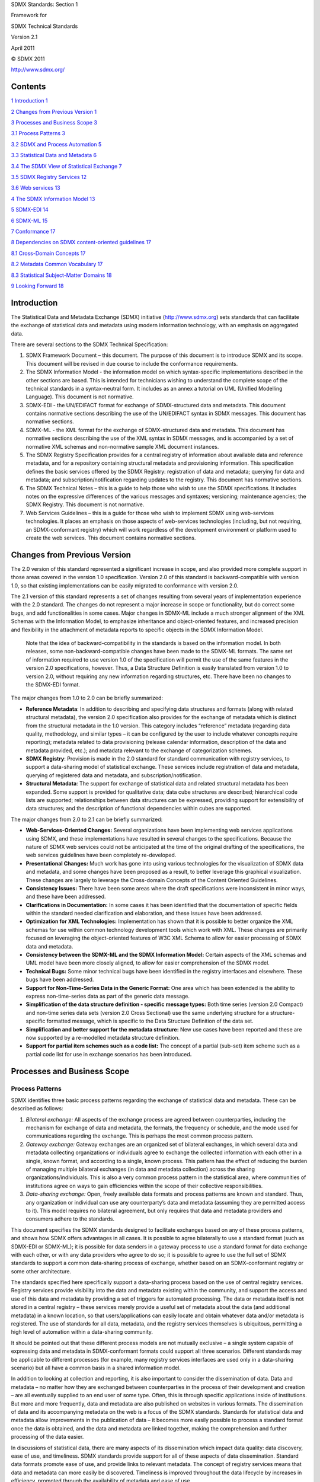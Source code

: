 SDMX Standards: Section 1

Framework for

SDMX Technical Standards

Version 2.1

April 2011

© SDMX 2011

http://www.sdmx.org/

Contents
========

`1 Introduction 1 <#introduction>`__

`2 Changes from Previous Version 1 <#changes-from-previous-version>`__

`3 Processes and Business Scope 3 <#processes-and-business-scope>`__

`3.1 Process Patterns 3 <#process-patterns>`__

`3.2 SDMX and Process Automation 5 <#sdmx-and-process-automation>`__

`3.3 Statistical Data and Metadata 6 <#statistical-data-and-metadata>`__

`3.4 The SDMX View of Statistical Exchange
7 <#the-sdmx-view-of-statistical-exchange>`__

`3.5 SDMX Registry Services 12 <#sdmx-registry-services>`__

`3.6 Web services 13 <#web-services>`__

`4 The SDMX Information Model 13 <#the-sdmx-information-model>`__

`5 SDMX-EDI 14 <#sdmx-edi>`__

`6 SDMX-ML 15 <#sdmx-ml>`__

`7 Conformance 17 <#conformance>`__

`8 Dependencies on SDMX content-oriented guidelines
17 <#dependencies-on-sdmx-content-oriented-guidelines>`__

`8.1 Cross-Domain Concepts 17 <#cross-domain-concepts>`__

`8.2 Metadata Common Vocabulary 17 <#metadata-common-vocabulary>`__

`8.3 Statistical Subject-Matter Domains
18 <#statistical-subject-matter-domains>`__

`9 Looking Forward 18 <#looking-forward>`__

Introduction
============

The Statistical Data and Metadata Exchange (SDMX) initiative
(http://www.sdmx.org) sets standards that can facilitate the exchange of
statistical data and metadata using modern information technology, with
an emphasis on aggregated data.

There are several sections to the SDMX Technical Specification:

1. SDMX Framework Document – this document. The purpose of this document
   is to introduce SDMX and its scope. This document will be revised in
   due course to include the conformance requirements.

2. The SDMX Information Model - the information model on which
   syntax-specific implementations described in the other sections are
   based. This is intended for technicians wishing to understand the
   complete scope of the technical standards in a syntax-neutral form.
   It includes as an annex a tutorial on UML (Unified Modelling
   Language). This document is not normative.

3. SDMX-EDI - the UN/EDIFACT format for exchange of SDMX-structured data
   and metadata. This document contains normative sections describing
   the use of the UN/EDIFACT syntax in SDMX messages. This document has
   normative sections.

4. SDMX-ML - the XML format for the exchange of SDMX-structured data and
   metadata. This document has normative sections describing the use of
   the XML syntax in SDMX messages, and is accompanied by a set of
   normative XML schemas and non-normative sample XML document
   instances.

5. The SDMX Registry Specification provides for a central registry of
   information about available data and reference metadata, and for a
   repository containing structural metadata and provisioning
   information. This specification defines the basic services offered by
   the SDMX Registry: registration of data and metadata; querying for
   data and metadata; and subscription/notification regarding updates to
   the registry. This document has normative sections.

6. The SDMX Technical Notes – this is a guide to help those who wish to
   use the SDMX specifications. It includes notes on the expressive
   differences of the various messages and syntaxes; versioning;
   maintenance agencies; the SDMX Registry. This document is not
   normative.

7. Web Services Guidelines – this is a guide for those who wish to
   implement SDMX using web-services technologies. It places an emphasis
   on those aspects of web-services technologies (including, but not
   requiring, an SDMX-conformant registry) which will work regardless of
   the development environment or platform used to create the web
   services. This document contains normative sections.

Changes from Previous Version
=============================

The 2.0 version of this standard represented a significant increase in
scope, and also provided more complete support in those areas covered in
the version 1.0 specification. Version 2.0 of this standard is
backward-compatible with version 1.0, so that existing implementations
can be easily migrated to conformance with version 2.0.

The 2.1 version of this standard represents a set of changes resulting
from several years of implementation experience with the 2.0 standard.
The changes do not represent a major increase in scope or functionality,
but do correct some bugs, and add functionalities in some cases. Major
changes in SDMX-ML include a much stronger alignment of the XML Schemas
with the Information Model, to emphasize inheritance and object-oriented
features, and increased precision and flexibility in the attachment of
metadata reports to specific objects in the SDMX Information Model.

   Note that the idea of backward-compatibility in the standards is
   based on the information model. In both releases, some
   non-backward-compatible changes have been made to the SDMX-ML
   formats. The same set of information required to use version 1.0 of
   the specification will permit the use of the same features in the
   version 2.0 specifications, however. Thus, a Data Structure
   Definition is easily translated from version 1.0 to version 2.0,
   without requiring any new information regarding structures, etc.
   There have been no changes to the SDMX-EDI format.

The major changes from 1.0 to 2.0 can be briefly summarized:

-  **Reference Metadata**: In addition to describing and specifying data
   structures and formats (along with related structural metadata), the
   version 2.0 specification also provides for the exchange of metadata
   which is distinct from the structural metadata in the 1.0 version.
   This category includes “reference” metadata (regarding data quality,
   methodology, and similar types – it can be configured by the user to
   include whatever concepts require reporting); metadata related to
   data provisioning (release calendar information, description of the
   data and metadata provided, etc.); and metadata relevant to the
   exchange of categorization schemes.

-  **SDMX Registry**: Provision is made in the 2.0 standard for standard
   communication with registry services, to support a data-sharing model
   of statistical exchange. These services include registration of data
   and metadata, querying of registered data and metadata, and
   subscription/notification.

-  **Structural Metadata**: The support for exchange of statistical data
   and related structural metadata has been expanded. Some support is
   provided for qualitative data; data cube structures are described;
   hierarchical code lists are supported; relationships between data
   structures can be expressed, providing support for extensibility of
   data structures; and the description of functional dependencies
   within cubes are supported.

The major changes from 2.0 to 2.1 can be briefly summarized:

-  **Web-Services-Oriented Changes:** Several organizations have been
   implementing web services applications using SDMX, and these
   implementations have resulted in several changes to the
   specifications. Because the nature of SDMX web services could not be
   anticipated at the time of the original drafting of the
   specifications, the web services guidelines have been completely
   re-developed.

-  **Presentational Changes:** Much work has gone into using various
   technologies for the visualization of SDMX data and metadata, and
   some changes have been proposed as a result, to better leverage this
   graphical visualization. These changes are largely to leverage the
   Cross-domain Concepts of the Content Oriented Guidelines.

-  **Consistency Issues:** There have been some areas where the draft
   specifications were inconsistent in minor ways, and these have been
   addressed.

-  **Clarifications in Documentation:** In some cases it has been
   identified that the documentation of specific fields within the
   standard needed clarification and elaboration, and these issues have
   been addressed.

-  **Optimization for XML Technologies:** Implementation has shown that
   it is possible to better organize the XML schemas for use within
   common technology development tools which work with XML. These
   changes are primarily focused on leveraging the object-oriented
   features of W3C XML Schema to allow for easier processing of SDMX
   data and metadata.

-  **Consistency between the SDMX-ML and the SDMX Information Model:**
   Certain aspects of the XML schemas and UML model have been more
   closely aligned, to allow for easier comprehension of the SDMX model.

-  **Technical Bugs:** Some minor technical bugs have been identified in
   the registry interfaces and elsewhere. These bugs have been
   addressed.

-  **Support for Non-Time-Series Data in the Generic Format:** One area
   which has been extended is the ability to express non-time-series
   data as part of the generic data message.

-  **Simplification of the data structure definition - specific message
   types:** Both time series (version 2.0 Compact) and non-time series
   data sets (version 2.0 Cross Sectional) use the same underlying
   structure for a structure-specific formatted message, which is
   specific to the Data Structure Definition of the data set.

-  **Simplification and better support for the metadata structure:** New
   use cases have been reported and these are now supported by a
   re-modelled metadata structure definition.

-  **Support for partial item schemes such as a code list:** The concept
   of a partial (sub-set) item scheme such as a partial code list for
   use in exchange scenarios has been introduced\ **.**

Processes and Business Scope
============================

Process Patterns
----------------

SDMX identifies three basic process patterns regarding the exchange of
statistical data and metadata. These can be described as follows:

1. *Bilateral exchange:* All aspects of the exchange process are agreed
   between counterparties, including the mechanism for exchange of data
   and metadata, the formats, the frequency or schedule, and the mode
   used for communications regarding the exchange. This is perhaps the
   most common process pattern.

2. *Gateway exchange:* Gateway exchanges are an organized set of
   bilateral exchanges, in which several data and metadata collecting
   organizations or individuals agree to exchange the collected
   information with each other in a single, known format, and according
   to a single, known process. This pattern has the effect of reducing
   the burden of managing multiple bilateral exchanges (in data and
   metadata collection) across the sharing organizations/individuals.
   This is also a very common process pattern in the statistical area,
   where communities of institutions agree on ways to gain efficiencies
   within the scope of their collective responsibilities.

3. *Data-sharing exchange:* Open, freely available data formats and
   process patterns are known and standard. Thus, any organization or
   individual can use any counterparty’s data and metadata (assuming
   they are permitted access to it). This model requires no bilateral
   agreement, but only requires that data and metadata providers and
   consumers adhere to the standards.

This document specifies the SDMX standards designed to facilitate
exchanges based on any of these process patterns, and shows how SDMX
offers advantages in all cases. It is possible to agree bilaterally to
use a standard format (such as SDMX-EDI or SDMX-ML); it is possible for
data senders in a gateway process to use a standard format for data
exchange with each other, or with any data providers who agree to do so;
it is possible to agree to use the full set of SDMX standards to support
a common data-sharing process of exchange, whether based on an
SDMX-conformant registry or some other architecture.

The standards specified here specifically support a data-sharing process
based on the use of central registry services. Registry services provide
visibility into the data and metadata existing within the community, and
support the access and use of this data and metadata by providing a set
of triggers for automated processing. The data or metadata itself is not
stored in a central registry – these services merely provide a useful
set of metadata about the data (and additional metadata) in a known
location, so that users/applications can easily locate and obtain
whatever data and/or metadata is registered. The use of standards for
all data, metadata, and the registry services themselves is ubiquitous,
permitting a high level of automation within a data-sharing community.

It should be pointed out that these different process models are not
mutually exclusive – a single system capable of expressing data and
metadata in SDMX-conformant formats could support all three scenarios.
Different standards may be applicable to different processes (for
example, many registry services interfaces are used only in a
data-sharing scenario) but all have a common basis in a shared
information model.

In addition to looking at collection and reporting, it is also important
to consider the dissemination of data. Data and metadata – no matter how
they are exchanged between counterparties in the process of their
development and creation – are all eventually supplied to an end user of
some type. Often, this is through specific applications inside of
institutions. But more and more frequently, data and metadata are also
published on websites in various formats. The dissemination of data and
its accompanying metadata on the web is a focus of the SDMX standards.
Standards for statistical data and metadata allow improvements in the
publication of data – it becomes more easily possible to process a
standard format once the data is obtained, and the data and metadata are
linked together, making the comprehension and further processing of the
data easier.

In discussions of statistical data, there are many aspects of its
dissemination which impact data quality: data discovery, ease of use,
and timeliness. SDMX standards provide support for all of these aspects
of data dissemination. Standard data formats promote ease of use, and
provide links to relevant metadata. The concept of registry services
means that data and metadata can more easily be discovered. Timeliness
is improved throughout the data lifecycle by increases in efficiency,
promoted through the availability of metadata and ease of use.

It is important to note that SDMX is primarily focused on the *exchange*
and *dissemination* of statistical data and metadata. There may also be
many uses for the standard model and formats specified here in the
context of internal processing of data that are not concerned with the
exchange between organizations and users, however. It is felt that a
clear, standard formatting of data and metadata for the purposes of
exchange and dissemination can also facilitate internal processing by
organizations and users, but this is not the focus of the specification.

SDMX and Process Automation
---------------------------

Statistical data and metadata exchanges employ many different automated
processes, but some are of more general interest than others. There are
some common information technologies that are nearly ubiquitous within
information systems today. SDMX aims to provide standards that are most
useful for these automated processes and technologies.

Briefly, these can be described as:

1. *Batch Exchange of Data and Metadata:* The transmission of whole or
   partial databases between counterparties, including incremental
   updating.

2. *Provision of Data and Metadata on the Internet:* Internet technology
   - including its use in private or semi-private TCP/IP networks - is
   extremely common. This technology includes XML and web services as
   primary mechanisms for automating data and metadata provision, as
   well as the more traditional static HTML and database-driven
   publishing.

3. *Generic Processes:* While many applications and processes are
   specific to some set of data and metadata, other types of automated
   services and processes are designed to handle any type of statistical
   data and metadata whatsoever. This is particularly true in cases
   where portal sites and data feeds are made available on the Internet.

4. *Presentation and Transformation of Data:* In order to make data and
   metadata useful to consumers, they must support automated processes
   that transform them into application-specific processing formats,
   other standard formats, and presentational formats. Although not
   strictly an aspect of exchange, this type of automated processing
   represents a set of requirements that must be supported if the
   information exchange between counterparties is itself to be
   supported.

The SDMX standards specified here are designed to support the
requirements of all of these automation processes and technologies.

Statistical Data and Metadata
-----------------------------

To avoid confusion about which "data" and "metadata" are the intended
content of the SDMX formats specified here, a statement of scope is
offered. Statistical "data" are sets of often numeric observations which
typically have time associated with them. They are associated with a set
of metadata values, representing specific concepts, which act as
identifiers and descriptors of the data. These metadata values and
concepts can be understood as the named dimensions of a
multi-dimensional co-ordinate system, describing what is often called a
"cube" of data.

SDMX identifies a standard technique for modelling, expressing, and
understanding the structure of this multi-dimensional "cube", allowing
automated processing of data from a variety of sources. This approach is
widely applicable across types of data and attempts to provide the
simplest and most easily comprehensible technique that will support the
exchange of this broad set of data and related metadata.

The term "metadata" is very broad indeed. A distinction can be made
between “structural” metadata – those concepts used in the description
and identification of statistical data and metadata – and “reference”
metadata – the larger set of concepts that describe and qualify
statistical data sets and processing more generally, and which are often
associated not with specific observations or series of data, but with
entire collections of data or even the institutions which provide that
data.

The SDMX Information Model provides for the structuring not only of
data, but also of “reference” metadata. While these reference metadata
structures exist independent of the data and its structural metadata,
they are often linked. The SDMX Information Model provides for the
attachment of reference metadata to any part of the data or structural
metadata, as well as for the reporting and exchange of the reference
metadata and its structural descriptions. This function of the SDMX
standards supports many aspects of data quality initiatives, allowing as
it does for the exchange of metadata in its broadest sense, of which
quality-related metadata is a major part.

Metadata are associated not only with data, but also with the process of
providing and managing the flow of data. The SDMX Information Model
provides for a set of metadata concerned with “data provisioning” –
metadata which are useful to those who need to understand the content
and form of a data provider’s output. Each data provider can describe in
standard fashion the content of and dependencies within the data and
metadata sets which they produce, and supply information about the
scheduling and mechanism by which their data and metadata are provided.
This allows for automation of some validation and control functions, as
well as supporting management of data reporting.

SDMX also recognizes the importance of classification schemes in
organizing and managing the exchange and dissemination of data and
metadata. It is possible to express information about classification
schemes and domain categories in SDMX, along with their relationships to
data and metadata sets, as well as to categorize other objects in the
model.

The SDMX standards offer a common model, a choice of syntax and, for
XML, a choice of data formats which support the exchange of any type of
statistical data meeting the definition above; several optimized formats
are specified based on the specific requirements of each implementation,
as described below in the SDMX-ML section.

The formal objects in the information model are presented briefly below,
but are also discussed in more detail elsewhere in this specification.

|image0|

-  Figure 1: High Level Schematic of Major Artefacts in the SDMX
   Information Model

The SDMX View of Statistical Exchange
-------------------------------------

Version 1.0 of ISO/TS 17369 SDMX covered statistical data sets and the
metadata related to the structure of these data sets. This scope was
useful in supporting the different models of statistical exchange
(bilateral exchange, gateway exchange, and data-sharing) but was not by
itself sufficient to support them completely. Versions 2.0 and 2.1
provide a much more complete view of statistical exchange, so that an
open data-sharing model can be fully supported, and other models of
exchange can be more completely automated. In order to produce technical
standards that will support this increased scope, the SDMX Information
Model provides a broader set of formal objects which describe the
actors, processes, and resources within statistical exchanges.

It is important to understand the set of formal objects not only in a
technical sense, but also in terms of what they represent in the
real-world exchange of statistical data and metadata.

The first version of SDMX provided for data sets - specific statistical
data reported according to a specific structure, for a specific time
range - and for data structure definitions - the metadata which
describes the structure of statistical data sets. These are important
objects in statistical exchanges, and are retained and enhanced in the
second version of the standards in a backward-compatible form. A related
object in statistical exchanges is the "data flow" - this supports the
concept of data reporting or dissemination on an ongoing basis. "Data
flows" can be understood as data sets which are not bounded by time.
Data structures are owned and maintained by agencies - in a similar
fashion, data flows are owned by maintenance agencies.

Versions 2.0 and 2.1 – like version 1.0 – allow for the publication of
statistical data (and the related structural metadata) but also provide
for the standard, systematic representation of reference metadata.
Reference metadata are reported not as an integral part of a data set,
but independent of the statistical data. SDMX provides for reference
"metadata sets", "metadata structure definitions", and "metadata flows".
These objects are very similar to data sets, data structure definitions,
and data flows, but they concern reference metadata rather than
statistical observations. In the same way that data providers may
publish statistical data, they may also publish reference metadata.
Metadata structural definitions are maintained by agencies in a fashion
similar to the way that agencies maintain data structure definitions,
the structural definitions of data sets.

The structural definitions of both data and reference metadata associate
specific statistical concepts with their representations, whether
textual, coded, etc. In SDMX version 2.0/2.1, these concepts are taken
from a "concept scheme" which is maintained by a specific agency.
Concept schemes group a set of concepts, provide their definitions and
names, and allow for semantic relationships to be expressed, when some
concepts are specializations of others. It is possible for a single
concept scheme to be used both for data structures - key families - and
for reference metadata structures.

Inherent in any statistical exchange – and in many dissemination
activities - is a concept of "service level agreement", even if this is
not formalized or made explicit. SDMX incorporates this idea in objects
termed "provision agreements". Data providers may provide data to many
different data flows. Data flows may incorporate data coming from more
than one data provider. Provision agreements are the objects which tell
you which data providers are supplying what data to which data flows.
The same is true for metadata flows.

Provision agreements allow for a variety of information to be made
available: the schedule by which statistical data or metadata is
reported or published, the specific topics about which data or metadata
is reported within the theoretically possible set of data (as described
by a data structure definition or reference metadata structure
definition), and the time period covered by the statistical data and
metadata. This set of information is termed "constraint" in the SDMX
Information Model.

A brief summary of the objects described in the information model
includes:

-  **Data Set:** Data is organized into discrete sets, which include
   particular observations for a specific period of time. A data set can
   be understood as a collection of similar data, sharing a structure,
   which covers a fixed period of time.

-  **Data Structure Definition (DSD, also known as Key Family in Version
   2.0):** Each data set has a set of structural metadata. These
   descriptions are referred to in SDMX as Data Structure Definitions,
   which include information about how concepts are associated with the
   measures, dimensions, and attributes of a data “cube,” along with
   information about the representation of data and related identifying
   and descriptive (structural) metadata. In Version 2.1, the term "Key
   Family" is replaced by "Data Structure Definition" (DSD) both in XML
   Schemas and the Information Model.

-  **Code list:** Code lists enumerate a set of values to be used in the
   representation of dimensions, attributes, and other structural parts
   of SDMX. They can be supplemented by other structural metadata which
   indicates how codes are organized into hierarchies.

-  **Organisation Scheme:** Organisations and organisation structure can
   be defined in an Organisation Scheme. Specific Organisation Schemes
   exist for Maintenance Agency, Data Provider, Data Consumer, and
   Organisation Unit.

-  **Category Scheme and Categorisation:** Category schemes are made up
   of a hierarchy of categories, which in SDMX may include any type of
   useful classification for the organization of data and metadata. A
   Categorisation links a category to an identifiable object. In this
   way sets of objects can be categorised. A statistical subject-matter
   domain scheme is implemented in SDMX as a Category Scheme.

-  **Concept Scheme:** A concept scheme is a maintained list of concepts
   that are used in data structure definitions and metadata structure
   definitions. There can be many such concept schemes. A “core”
   representation of the concept can be specified (e.g. a core code
   list, or other representation such as “date”). Note that this core
   representation can be overridden in the data structure definition or
   metadata structure definition that uses the concept. Indeed,
   organisations wishing to remain with version 1.0 key family schema
   specifications will continue to declare the representation in the key
   family definition.

-  **Metadata Set:** A reference metadata set is a set of information
   pertaining to an object within the formal SDMX view of statistical
   exchange: they may describe the maintainers of data or structural
   definitions; they may describe the schedule on which data is
   released; they may describe the flow of a single type of data over
   time; they may describe the quality of data, etc. In SDMX, the
   creators of reference metadata may take whatever concepts they are
   concerned with, or obliged to report, and provide a reference
   metadata set containing that information.

-  **Metadata Structure Definition:** A reference metadata set also has
   a set of structural metadata which describes how it is organized.
   This metadata set identifies what reference metadata concepts are
   being reported, how these concepts relate to each other (typically as
   hierarchies), what their presentational structure is, how they may be
   represented (as free text, as coded values, etc.), and with which
   formal SDMX object types they are associated.

-  **Dataflow Definition:** In SDMX, data sets are reported or
   disseminated according to a data flow definition. The data flow
   definition identifies the data structure definition and may be
   associated with one or more subject matter domains via a
   Categorisation (this facilitates the search for data according to
   organised category schemes). Constraints, in terms of reporting
   periodicity or sub set of possible keys that are allowed in a data
   set, may be attached to the data flow definition.

-  **Metadataflow Definition:** A metadata flow definition is very
   similar to a data flow definition, but describes, categorises, and
   constrains metadata sets.

-  **Data Provider:** An organization which produces data or reference
   metadata is termed a data provider.

-  **Provision Agreement:** The set of information which describes the
   way in which data sets and metadata sets are provided by a data
   provider. A provision agreement can be constrained in much the same
   way as a data or metadata flow definition. Thus, a data provider can
   express the fact that it provides a particular data flow covering a
   specific set of countries and topics, Importantly, the actual source
   of registered data or metadata is attached to the provision agreement
   (in terms of a URL). The term “agreement” is used because this
   information can be understood as the basis of a “service-level
   agreement”. In SDMX, however, this is informational metadata to
   support the technical systems, as opposed to any sort of contractual
   information (which is outside the scope of a technical
   specification).

-  **Constraint:** Constraints describe a subset of a data source or
   metadata source, and may also provide information about scheduled
   releases of data. They are associated with data providers, provision
   agreements, data flows, metadataflows, data structure definitions and
   metadata structure definitions.

-  **Structure Set:** Structure sets provide a mechanism for grouping
   structural metadata together to form a complete description of the
   relationships between specific, related sets of data and metadata.
   They can be used to map dimensions and attributes to one another, to
   map concepts, to map code lists, and to map category schemes. They
   can be used to describe “cubes” of data, even when the data within
   the cube does not share a single dimensionality.

-  **Reporting Taxonomy:** A reporting taxonomy allows an organisation
   to link (possibly in a hierarchical way) a number of cube or data
   flow definitions which together form a complete “report” of data or
   metadata. This supports primary reporting which often comprises
   multiple cubes of heterogeneous data, but may also support other
   collection and reporting functions. It also supports the
   specification of publications such as a yearbook, in terms of the
   data or metadata contained in the publication.

-  **Process:** The process class provides a way to model statistical
   processes as a set of interconnected *process steps.* Although not
   central to the exchange and dissemination of statistical data and
   metadata, having a shared description of processing allows for the
   interoperable exchange and dissemination of reference metadata sets
   which describe processes-related concepts.

-  **Hierarchical Code List:** This supports the specification of code
   hierarchies. The codes themselves are referenced from the code lists
   in which they are maintained. The Hierarchical Code List thus
   specifies the organisation of the codes in one or more hierarchies,
   but does not define the codes themselves.

**Notes on Data Structuring**

A “cube” is a rich, multi-dimensional construct, which can be viewed
along any of its axes (or “dimensions”). Whilst the full structure of
cube data can be described in SDMX, the actual “data” specification of
SDMX takes a slightly narrower view of these requirements in its version
2.0/2.1 specifications for the purposes of formatting the data for
transmission. The view of data in many SDMX formats is primarily as time
series – that is, as a set of observations which are organized around
the time dimension, so that each observation occurs progressively
through time.

There are, however, many types of statistical data which are not
typically organized for exchange as time series where data are organized
around some other, non-time dimension of the cube – what is often called
“cross-sectional” data. SDMX supports a unified format that represents
in the data set an organisation of the data along any single dimension.
In this context, time series is a particular case of the unified format.

Another type of structure commonly found in statistical “cubes” of data
is the hierarchical classification, used to describe the points along
any of its dimensions (or axes). In the 1.0 version, SDMX standards did
not provide full support for this functionality. The introduction of
these hierarchical classifications is present in the current version of
the standard.

Further, there is support for the expression of functional dependencies
between the various dimensions of a cube, giving support for better
processing of “sparse cubes”. This is an aspect of “constraints”, which
allow for the framing of a cube region, or for the provision of a set of
valid keys within the total set of keys described by the data structure
definition.

**Notes on Reference Metadata Structuring**

Metadata structures are based on the idea that concepts can be organised
into semantic and presentational hierarchies, and that these hierarchies
can form the basis for the structuring of XML reporting formats. There
are three message types in SDMX-ML which serve this purpose: the
Structure message (providing the metadata structure definition), the
Generic Metadata message (providing a single format for any metadata
structure definition), and the Structure-specific Metadata message
(providing a metadata structure definition-specific format). Typically,
this mechanism is suited to supporting reference metadata reporting and
dissemination.

The Metadata Structure Definition takes *any* concept from concept
schemes, and describes how they can be formed into a reporting or
dissemination structure as metadata attributes – either as a flat list,
or as a hierarchy. The metadata attributes are assigned representations
(coded, textual, etc.) and the number of occurrences. The “target” of
the metadata – that is, the class of process, information, organisation,
exchange, etc. – which is the subject of the metadata is described.
Because the SDMX Information Model gives a formalization of statistical
exchange and dissemination, the model can be used as a typology of the
different actors and resources within statistical activities. Thus, the
“targets” (subjects) of reference metadata sets and metadata flows can
be described as corresponding to some standard class by reference to
this model.

As with data structures, the generic format for metadata sets provides a
known document structure, whilst the structure specific format is
derived specifically from a metadata structure definition and can
perform a higher degree of schema validation.

SDMX Registry Services
----------------------

In order to provide visibility into the large amount of data and
metadata which exists within the SDMX model of statistical exchange, it
is felt that an architecture based on a set of registry services is
potentially useful. A “registry” – as understood in web-services
terminology – is an application which maintains and stores metadata for
querying, and which can be used by any other application in the network
with sufficient access privileges (though note that the mechanism of
access control is outside of the scope of the SDMX standard). It can be
understood as the index of a distributed database or metadata repository
which is made up of all the data provider’s data sets and reference
metadata sets within a statistical community, located across the
Internet or similar network.

Note that the SDMX registry services are not concerned with the storage
of data or reference metadata. The assumption is that data and reference
metadata lives on the sites of its data providers. The SDMX registry
services concern themselves with providing visibility of the data and
reference metadata, and information needed to access the data and
reference metadata. Thus, a registered data set will have its URL
available in the registry, but not the data itself. An application which
wishes to access that data would query the registry, perhaps by drilling
down via a Category Scheme and Dataflow, for the URL of a registered
data source, and then retrieve the data directly from the data provider
(using an SDMX-ML query message or other mechanism).

SDMX does not require a particular technology implementation of the
registry – instead, it specifies the standard interfaces which may be
supported by a registry. Thus, users may implement an SDMX-conformant
registry in any fashion they choose, so long as the interfaces are
supported as specified here. These interfaces are expressed as XML
documents, and form a new part of the SDMX-ML language.

The registry services discussed here can be briefly summarized:

-  **Maintenance of Structural Metadata:** This registry service allows
   users with maintenance agency access privileges to submit and modify
   structural metadata. In this aspect the registry is acting as a
   structural metadata repository. However, it is permissible in an SDMX
   structure to submit just the “stub” of the structural object, such as
   a code list, and for this stub to reference the actual location from
   where the metadata can be retrieved, either from a file or a
   structural metadata resource, such as another registry.

-  **Registration of Data and Metadata Sources:** This registry service
   allows users with maintenance agency access privileges to inform the
   registry of the existence and location (for retrieval) of data sets
   and reference metadata sets. The registry stores metadata about these
   objects, and links it to the structural metadata that give sufficient
   structural information for an application to process it, or for an
   application to discover its existence. Objects in the registry are
   organized and categorized according to one or more category schemes.

-  **Querying:** The registry services have interfaces for querying the
   metadata contained in a registry, so that applications and users can
   discover the existence of data sets and reference metadata sets,
   structural metadata, the providers/agencies associated with those
   objects, and the provider agreements which describe how the data and
   metadata are made available, and how they are categorized.

-  **Subscription/Notification:** It is possible to “subscribe” to
   specific objects in a registry, so that a notification will be sent
   to all subscribers whenever the registry objects are updated.

Web services
------------

Web services allow computer applications to exchange data directly over
the Internet, essentially allowing modular or distributed computing in a
more flexible fashion than ever before. In order to allow web services
to function, however, many standards are required: for requesting and
supplying data; for expressing the enveloping data which is used to
package exchanged data; for describing web services to one another, to
allow for easy integration into applications that use other web services
as data resources.

SDMX provides guidelines for using these standards in a fashion which
will promote interoperability among SDMX web services, and allow for the
creation of generic client applications which will be able to
communicate meaningfully with any SDMX web service which implements
these guidelines.

More specifically, the SDMX web services guidelines offer:

-  A normative interface (WSDL) for SOAP-based web services: The 2.0
   Web-Services Guidelines contained a set of web-services functions,
   but these have been found through implementation to be insufficient
   for the types of SDMX-based web services now being developed.
   Furthermore, the operations and their payload have now become
   normative (WSDL).

-  A normative interface (WADL) for RESTful web services: The RESTful
   API focuses on simplicity. The aim is not to replicate the full
   semantic richness of the SDMX-ML Query message but to make it simple
   to perform a limited set of standard queries. Also, in contrast to
   other parts of the SDMX specification, the RESTful API focuses solely
   on data retrieval (via HTTP GET).

A normative list of common error codes: When web services are used, it
is necessary to have error codes which can help to explain the situation
when problems are encountered. Prior to version 2.1 of the SDMX
standard, there was no set of agreed error codes for use with SDMX web
services. Version 2.1 of the SDMX standard fills that gap.

The SDMX Information Model
==========================

SDMX provides a way of modelling statistical data, and defines the set
of metadata constructs used for this purpose. Because SDMX specifies
formats in two syntaxes for expressing data and structural metadata, the
model is used as a mechanism for guaranteeing that transformation
between the different formats are lossless. All of the formats are
syntax-bound expressions of the common information model. SDMX version
1.0 has based itself on GESMES/TS as an input to the model and formats,
both to build on the proven success of this model for time series data
exchange, and to ensure backward compatibility with existing
GESMES/TS-based systems. Version 2.0/2.1 expands upon the version 1.0
basis to provide a more comprehensive model.

SDMX recognizes that statistical data is structured; in SDMX this
structure is termed a Data Structure Definition. “Data sets” are made up
of one or more lower-level “groups”, based on their degrees of
similarity. Each group is in turn comprised of one or more “series” of
data. Each series or section has a “key” - values for each of a cluster
of concepts, also called "dimensions" - which identifies it, and one or
more “observations”, which typically combine the time of the
observation, and the value of the observation (e.g., measurement).
Additionally, metadata may be attached at any level of this structure as
descriptive “attributes”. Code lists (enumerations) and other patterns
for representation of data and metadata are also modelled.

There is some similarity between “cube” structures commonly used to
process statistical data, and the Data Structure Definition idea in the
SDMX Information Model. It is important to note that the data as
structured according to the SDMX Information Model is optimized for
exchange, potentially with partners who may have no ability to process a
“cube” of data coming from complex statistical systems. SDMX time series
can be understood as “slices” of the cube. Such a slice is identified by
its key. A "series" key consists of the values for all dimensions
specified by the key family except time. It is certainly possible to
reconstruct and describe data cubes from SDMX-structured data, and to
exchange such databases according to the proposed standards. In version
2.0, it becomes possible to more fully describe the structure of cubes,
with hierarchical code lists, constraints, and relationships between
data structure definitions.

In version 2.0/2.1, the SDMX standards also provide a view of reference
metadata: a mechanism for referencing the meaningful “objects” within
the SDMX view of statistical exchange processes (data providers,
structures, provisioning agreements, dataflows, metadata flows, etc.) to
which metadata is attached; a mechanism for describing a set of
meaningful concepts, of organizing them into a presentational structure,
and of indicating how their values are represented. This is based on a
simple, hierarchical view of reference metadata which is common to many
metadata systems and classification/categorization schemes. SDMX
provides a model (and XML formats) for both describing reference
metadata structures, and of reporting reference metadata according to
those structures.

Version 2.0/2.1 also introduces support for metadata related to the
process aspects of statistical exchange. A step-by-step process can be
modelled; information about who is providing data and reference metadata
and how they are providing it can be expressed; and the technical
aspects of service-level agreements (and similar types of provisioning
agreements) can be represented.

The SDMX Information Model formally describes all of the objects listed
above, so as to present a standard view of the statistical exchange
process.

The SDMX Information Model is presented using UML, and is also described
in prose. While the information model is not normative, it is a valuable
tool for understanding and using the normative format specifications.

SDMX-EDI
========

The SDMX-EDI format is drawn from the GESMES/TS version 3.0
implementation guide, as published as a standard of the SDMX initiative.

1. *Statistical Definitions:* An expression of the structural metadata
   covered by the SDMX information model in a UN/EDIFACT format.

2. *Statistical Data:* Optimized for the batch exchange of large amounts
   of time series data between counterparties, it allows for extremely
   compact expression of large whole or partial data sets. Non time
   series data, such as cross-sectional, can be supported if represented
   as repackaged time series, but there is no direct support for
   cross-sectional data in this format.

3. *Data Set List:* a list of data sets and their structural metadata.

The SDMX Information Model provides the constructs which are found in
the EDIFACT syntax used for SDMX-EDI, and those found in the XML syntax
of SDMX-ML. Since both syntactic implementations reflect the same
logical constructs, SDMX-EDI data and structural metadata messages can
be transformed into corresponding SDMX-ML formats, and vice-versa. Thus,
these standards provide for interoperability between the
UN/EDIFACT-based and XML-based systems processing and exchanging
statistical data and metadata.

SDMX-ML
=======

While the SDMX-EDI format is primarily designed to support batch
exchange, SDMX-ML supports a wider range of requirements. XML formats
are used for many different types of automated processing, and thus must
support more varied processing scenarios. That is why there are several
types of messages available as SDMX-ML formats. Each is suited to
support a specific set of processing requirements.

1. *Structure Definition:* All SDMX-ML message types share a common XML
   expression of the metadata needed to understand and process a data
   set or metadata set, and additional metadata about category schemes
   and organisations is included. Also, the structural aspects of data
   and metadata provision – dataflows and metadataflows – are described
   using this format.

2. *Generic Data:* All statistical data expressible in SDMX-ML can be
   marked up according to this data format, in agreement with the
   contents of a Structure Definition message. It is designed for any
   scenario where applications receiving the data need to process it
   according to a single format. Such applications may need independent
   access to the data set's structure before they process it. Data
   marked up in this format are not particularly compact, but they make
   easily available all aspects of the data set. This format does not
   provide strict validation between the data set and its structural
   definition using a generic XML parser. It supports the transmission
   of partial data sets (incremental updates) as well as whole data
   sets. It supports both the time-series and the cross-sectional use
   cases.

3. *Structure-specific Data:* This format is specific to the Data
   Structure Definition of the data set (in other terms, it is
   DSD-specific) and is created by following mappings between the
   metadata constructs defined in the Structure Definition message and
   the technical specification of the format. It supports the exchange
   of large data sets in XML format (typically the size of the data set
   is 50% of the same data expressed as Generic Data), provides strict
   validation of conformance with the DSD using a generic XML parser,
   and supports the transmission of partial data sets (incremental
   updates) as well as whole data sets. The Structure-specific Data
   format specified in SDMX 2.1 supports both the time-series and the
   cross-sectional use cases which were covered by two distinct formats
   in SDMX 2.0.

..

   Many XML tools and technologies have expectations about the functions
   performed by an XML schema, one of which is a very direct
   relationship between the XML constructs described in the XML schema
   and the tagged data in the XML instance. Strong data typing is also
   considered normal, supporting full validation of the tagged data.
   These message types are designed to support validation and other
   expected XML schema functions.

4. *Generic Metadata:* All reference metadata expressible in SDMX-ML
   format can be marked up according to this schema. It performs only a
   minimum of validation, and is somewhat verbose, but it does support
   the creation of generic software tools and services for processing
   reference metadata.

5. *Structure-specific Metadata:* For each metadata structure
   definition, an XML schema specific to that structure can be created,
   to perform validation on sets of reported metadata. This structure is
   less verbose than the Generic Metadata format, and, because the XML
   mark-up relates directly to the reported concepts, it is appropriate
   for applications that are designed to process a specific type of
   metadata report. It is analogous to the Structure-specific Data
   format for data in its approach to the use of XML.

6. *Query:* Data and metadata are often published in databases which are
   available on the web. Thus, it is necessary to have a standard query
   document which allows the databases to be queried, and return an
   SDMX-ML data, reference metadata, or structure message. The Query
   document is an implementation of the SDMX Information Model for use
   in web services and database-driven applications, allowing for a
   standard request to be sent to data providers using these
   technologies.

7. *Registry:* All of the possible interactions with the SDMX registry
   services are supported using SDMX-ML interfaces. All but one of these
   documents are based on a synchronous exchange of documents – a
   “request” message answered by a “response” message. There are two
   basic types of request – a “Submit”, which writes metadata to the
   registry services, and a “Query”, which is used to discover that
   metadata. Registry interactions provide formats for all types of
   provisioning metadata, as well as for subscription/notification,
   structural metadata, and data and metadata registration. The
   exception is the (Registry) notification message which is
   asynchronous.

Because all of the SDMX-ML formats are implementations of the same
information model, and all the data and metadata messages are derivable
from the Structure message which describes a data set or metadata set,
it is possible to have standard mappings between each of the similar
formats. These mappings can be implemented in generic transformation
tools, useful to all SDMX-ML users, and not specific to a particular
data set’s key family or metadata set’s structure definition (even
though some of the formats they deal with may be). Part of the SDMX-ML
package is the set of mappings between the structure-specific data and
metadata formats and the Structure Definition format from which all are
derivable.

Conformance
===========

This section will contain a normative statement of what applications
must do to be considered conformant with the SDMX version 2.1
specifications. This will address both the application functionality
that must be supported, and the contents of an Implementer’s Conformance
Statement regarding SDMX conformance.

Dependencies on SDMX content-oriented guidelines
================================================

The technical standards proposed here are designed so that they can be
used in conjunction with other SDMX guidelines which are more closely
tied to the content and semantics of statistical data exchange. The SDMX
Information Model works equally well with any statistical concept, but
to encourage interoperability, it is also necessary to standardize and
harmonize the use of specific concepts and terminology. To achieve this
goal, SDMX creates and maintains guidelines for cross-domain concepts,
terminology, and structural definitions. There are three major parts to
this effort.

Cross-Domain Concepts
---------------------

The SDMX Cross-Domain Concepts is a content guideline concerning
concepts which are used across statistical domains. This list is
expected to grow and to be subject to revision as SDMX is used in a
growing number of domains. The use of the SDMX Cross-Domain Concepts,
where appropriate, provides a framework to further promote
interoperability among organisations using the technical standards
presented here. The harmonization of statistical concepts includes not
only the definitions of the concepts, and their names, but also, where
appropriate, their representation with standard code lists, and the role
they play within data structure definitions and metadata structure
definitions.

The intent of this guideline is two-fold: to provide a core set of
concepts which can be used to structure statistical data and metadata,
to promote interoperability between systems (“structural metadata”, as
described above); and to promote the exchange of metadata more widely,
with a set of harmonized concept names and definitions for other types
of metadata (“reference metadata”, as defined above.)

Metadata Common Vocabulary
--------------------------

The Metadata Common Vocabulary is an SDMX guideline which provides
definition of terms to be used for the comparison and mapping of
terminology found in data structure definitions and in other aspects of
statistical metadata management. Essentially, it provides ISO-compliant
definitions for a wide range of statistical terms, which may be used
directly, or against which other terminology systems may be mapped. This
set of terms is inclusive of the terminology used within the SDMX
Technical Standards.

The MCV provides definitions for terms on which the SDMX Cross-Domain
Metadata Concepts work is built.

Statistical Subject-Matter Domains
----------------------------------

The Statistical Subject-Matter Domains is a listing of the breadth of
statistical information for the purposes of organizing widespread
statistical exchange and categorization. It acts as a standard scheme
against which the categorization schemes of various counterparties can
be mapped, to facilitate interoperable data and metadata exchange. It
serves another useful purpose, however, which is to allow an
organization of corresponding “domain groups”, each of which could
define standard data structure definitions, concepts, etc. within their
domains. Such groups already exist within the international community.
SDMX would use the Statistical Subject-Matter Domains list to facilitate
the efforts of these groups to develop the kinds of content standards
which could support the interoperation of SDMX-conformant technical
systems within and across statistical domains. The organisation of the
content of such schemes is supported in SDMX as a Category Scheme.

SDMX Statistical Subject-Matter Domains will be listed and maintained by
the SDMX Initiative and will be subject to adjustment.

Looking Forward
===============

The SDMX initiative sees this set of data and metadata formats and
registry services interfaces standards as useful in creating more
efficient and open systems for statistical exchange. It is anticipated
that SDMX will refine these standards further as they are implemented,
so as to build on the interoperability enabled by having a set of
standard formats and exchanges based on a common information model.

The review process for version 2.0 and 2.1 has suggested that future
work should take advantage of a wider participation of the SDMX user
community (statistical offices, central banks and other national and
international organisations dealing with statistics) in further
enhancing the Technical Standards and improving its use.

.. |image0| image:: ./media-SDMX_2-1_SECTION_1_Framework/media/image2.png

